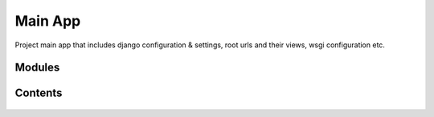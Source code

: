 Main App
========

Project main app that includes django configuration & settings, root urls and their views, wsgi configuration etc.

Modules
-------

    .. toctree::
       :maxdepth: 2
       :titlesonly:

       mod_theme.rst

Contents
--------

    .. toctree::
       :maxdepth: 2
       :titlesonly:

       views
       context_processors

